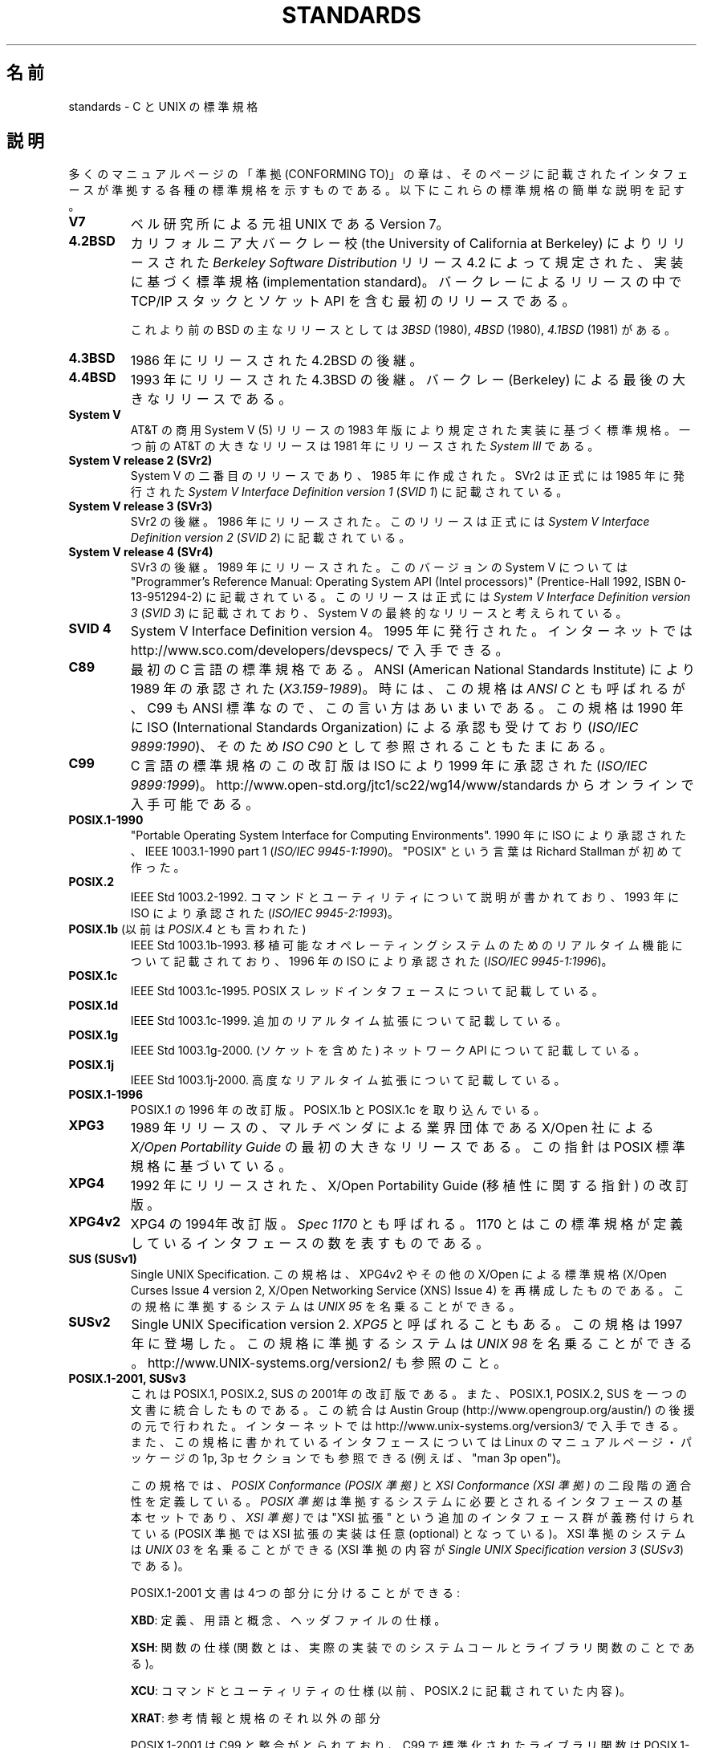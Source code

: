 .\" Copyright (c) 2006, Michael Kerrisk <mtk.manpages@gmail.com>
.\" includes some material by other authors that was formerly
.\" in intro.2.
.\"
.\" This is free documentation; you can redistribute it and/or
.\" modify it under the terms of the GNU General Public License as
.\" published by the Free Software Foundation; either version 2 of
.\" the License, or (at your option) any later version.
.\"
.\" The GNU General Public License's references to "object code"
.\" and "executables" are to be interpreted as the output of any
.\" document formatting or typesetting system, including
.\" intermediate and printed output.
.\"
.\" This manual is distributed in the hope that it will be useful,
.\" but WITHOUT ANY WARRANTY; without even the implied warranty of
.\" MERCHANTABILITY or FITNESS FOR A PARTICULAR PURPOSE.  See the
.\" GNU General Public License for more details.
.\"
.\" You should have received a copy of the GNU General Public
.\" License along with this manual; if not, write to the Free
.\" Software Foundation, Inc., 59 Temple Place, Suite 330, Boston, MA 02111,
.\" USA.
.\"
.\"*******************************************************************
.\"
.\" This file was generated with po4a. Translate the source file.
.\"
.\"*******************************************************************
.TH STANDARDS 7 2009\-06\-01 Linux "Linux Programmer's Manual"
.SH 名前
standards \- C と UNIX の標準規格
.SH 説明
多くのマニュアルページの「準拠 (CONFORMING TO)」の章は、 そのページに記載されたインタフェースが準拠する
各種の標準規格を示すものである。 以下にこれらの標準規格の簡単な説明を記す。
.TP 
\fBV7\fP
ベル研究所による元祖 UNIX である Version 7。
.TP 
\fB4.2BSD\fP
カリフォルニア大バークレー校 (the University of California at Berkeley)  によりリリースされた
\fIBerkeley Software Distribution\fP リリース 4.2 によって規定された、実装に基づく標準規格
(implementation standard)。 バークレーによるリリースの中で TCP/IP スタックとソケット API
を含む最初のリリースである。

これより前のBSD の主なリリースとしては \fI3BSD\fP (1980), \fI4BSD\fP (1980), \fI4.1BSD\fP (1981) がある。
.TP 
\fB4.3BSD\fP
1986 年にリリースされた 4.2BSD の後継。
.TP 
\fB4.4BSD\fP
1993 年にリリースされた 4.3BSD の後継。 バークレー (Berkeley) による最後の大きなリリースである。
.TP 
\fBSystem V\fP
AT&T の商用 System V (5) リリースの 1983 年版により規定された 実装に基づく標準規格。 一つ前の AT&T の大きなリリースは
1981 年にリリースされた \fISystem III\fP である。
.TP 
\fBSystem V release 2 (SVr2)\fP
System V の二番目のリリースであり、1985 年に作成された。 SVr2 は正式には 1985 年に発行された \fISystem V
Interface Definition version 1\fP (\fISVID 1\fP)  に記載されている。
.TP 
\fBSystem V release 3 (SVr3)\fP
SVr2 の後継。1986 年にリリースされた。 このリリースは正式には \fISystem V Interface Definition version
2\fP (\fISVID 2\fP)  に記載されている。
.TP 
\fBSystem V release 4 (SVr4)\fP
SVr3 の後継。1989 年にリリースされた。 このバージョンの System V については "Programmer's Reference
Manual: Operating System API (Intel processors)" (Prentice\-Hall 1992, ISBN
0\-13\-951294\-2) に記載されている。 このリリースは正式には \fISystem V Interface Definition version
3\fP (\fISVID 3\fP)  に記載されており、System V の最終的なリリースと考えられている。
.TP 
\fBSVID 4\fP
System V Interface Definition version 4。 1995 年に発行された。 インターネットでは
http://www.sco.com/developers/devspecs/ で入手できる。
.TP 
\fBC89\fP
最初の C 言語の標準規格である。 ANSI (American National Standards Institute) により 1989
年の承認された (\fIX3.159\-1989\fP)。 時には、この規格は \fIANSI C\fP とも呼ばれるが、 C99 も ANSI
標準なので、この言い方はあいまいである。 この規格は 1990 年に ISO (International Standards
Organization) による 承認も受けており (\fIISO/IEC 9899:1990\fP)、 そのため \fIISO C90\fP
として参照されることもたまにある。
.TP 
\fBC99\fP
C 言語の標準規格のこの改訂版は ISO により 1999 年に承認された (\fIISO/IEC 9899:1999\fP)。
http://www.open\-std.org/jtc1/sc22/wg14/www/standards からオンラインで入手可能である。
.TP 
\fBPOSIX.1\-1990\fP
"Portable Operating System Interface for Computing Environments".  1990 年に
ISO により承認された、IEEE 1003.1\-1990 part 1 (\fIISO/IEC 9945\-1:1990\fP)。 "POSIX"
という言葉は Richard Stallman が初めて作った。
.TP 
\fBPOSIX.2\fP
IEEE Std 1003.2\-1992.  コマンドとユーティリティについて説明が書かれており、 1993 年に ISO により承認された
(\fIISO/IEC 9945\-2:1993\fP)。
.TP 
\fBPOSIX.1b\fP (以前は \fIPOSIX.4\fP とも言われた)
IEEE Std 1003.1b\-1993.  移植可能なオペレーティングシステムのためのリアルタイム機能について 記載されており、 1996 年の
ISO により承認された (\fIISO/IEC 9945\-1:1996\fP)。
.TP 
\fBPOSIX.1c\fP
IEEE Std 1003.1c\-1995.  POSIX スレッドインタフェースについて記載している。
.TP 
\fBPOSIX.1d\fP
IEEE Std 1003.1c\-1999.  追加のリアルタイム拡張について記載している。
.TP 
\fBPOSIX.1g\fP
IEEE Std 1003.1g\-2000.  (ソケットを含めた) ネットワーク API について記載している。
.TP 
\fBPOSIX.1j\fP
IEEE Std 1003.1j\-2000.  高度なリアルタイム拡張について記載している。
.TP 
\fBPOSIX.1\-1996\fP
POSIX.1 の 1996 年の改訂版。 POSIX.1b と POSIX.1c を取り込んでいる。
.TP 
\fBXPG3\fP
1989 年リリースの、マルチベンダによる業界団体である X/Open 社による \fIX/Open Portability Guide\fP
の最初の大きなリリースである。 この指針は POSIX 標準規格に基づいている。
.TP 
\fBXPG4\fP
1992 年にリリースされた、X/Open Portability Guide (移植性に関する指針)  の改訂版。
.TP 
\fBXPG4v2\fP
XPG4 の 1994年改訂版。 \fISpec 1170\fP とも呼ばれる。 1170 とはこの標準規格が定義しているインタフェースの数を表すものである。
.TP 
\fBSUS (SUSv1)\fP
Single UNIX Specification.  この規格は、XPG4v2 やその他の X/Open による標準規格 (X/Open Curses
Issue 4 version 2, X/Open Networking Service (XNS) Issue 4)  を再構成したものである。
この規格に準拠するシステムは \fIUNIX 95\fP を名乗ることができる。
.TP 
\fBSUSv2\fP
Single UNIX Specification version 2.  \fIXPG5\fP と呼ばれることもある。 この規格は 1997 年に登場した。
この規格に準拠するシステムは \fIUNIX 98\fP を名乗ることができる。 http://www.UNIX\-systems.org/version2/
も参照のこと。
.TP 
\fBPOSIX.1\-2001, SUSv3\fP
これは POSIX.1, POSIX.2, SUS の 2001年の改訂版である。 また、POSIX.1, POSIX.2, SUS
を一つの文書に統合したものである。 この統合は Austin Group (http://www.opengroup.org/austin/)
の後援の元で行われた。 インターネットでは http://www.unix\-systems.org/version3/ で入手できる。
また、この規格に書かれているインタフェースについては Linux のマニュアルページ・パッケージの 1p, 3p セクションでも 参照できる
(例えば、"man 3p open")。

この規格では、 \fIPOSIX Conformance (POSIX 準拠)\fP と \fIXSI Conformance (XSI 準拠)\fP
の二段階の適合性を定義している。 \fIPOSIX 準拠\fP は準拠するシステムに必要とされるインタフェースの基本セットであり、 \fIXSI 準拠)\fP では
"XSI 拡張" という追加のインタフェース群が義務付けられている (POSIX 準拠では XSI 拡張の実装は任意 (optional)
となっている)。 XSI 準拠のシステムは \fIUNIX 03\fP を名乗ることができる (XSI 準拠の内容が \fISingle UNIX
Specification version 3\fP (\fISUSv3\fP)  である)。

POSIX.1\-2001 文書は 4つの部分に分けることができる:

\fBXBD\fP: 定義、用語と概念、ヘッダファイルの仕様。

\fBXSH\fP: 関数の仕様 (関数とは、実際の実装でのシステムコールと ライブラリ関数のことである)。

\fBXCU\fP: コマンドとユーティリティの仕様 (以前、 POSIX.2 に記載されていた内容)。

\fBXRAT\fP: 参考情報と規格のそれ以外の部分

POSIX.1\-2001 は C99 と整合がとられており、 C99 で標準化されたライブラリ関数は POSIX.1\-2001 でも 標準化されている。

元の 2001 年版の標準に対する Technical Corrigenda (正誤表; 細かな修正と改良) が二つ行われている: 2003 年の
TC1 (\fIPOSIX.1\-2003\fP と呼ばれる) と 2004 年の TC2 (\fIPOSIX.1\-2004\fP と呼ばれる) である。
.TP 
\fBPOSIX.1\-2008, SUSv4\fP
POSIX.1/SUS の次の改訂版に関する作業は 2008 年に完了し承認された。

この改訂版での変更は POSIX.1\-2001/SUSv3 で行われた変更ほど大きくないが、
多くの新しいインターフェイスが追加され、既存の仕様に関しても 種々の詳細が変更されている。 POSIX.1\-2001 では任意 (optional)
とされていたインターフェイスの多くが 2008 年版の標準では必須 (mandatory) になる。 POSIX.1\-2001
に存在するインターフェイスのいくつかは、 POSIX.1\-2008 では廃止予定の印が付けられたり、 標準から完全に削除されたりしている。

改訂された標準は POSIX.1\-2001 と同じく 4 つの部分に分けられ、 前回と同様に二段階の適合性を定義している。 基本セットである
\fIPOSIX Conformance (POSIX 準拠)\fP と、 基本仕様のインターフェイスに加えて追加のインターフェイス群が 義務付けられている
\fIXSI Conformance (XSI 準拠)\fP の二つである。

一般には、マニュアルページの「準拠」の章のリストに POSIX.1\-2001 が あれば、他に注意書きがなければ、そのインターフェイスは
POSIX.1\-2008 にも準拠していると考えてよい。

詳しい情報は Austin Group のウェブサイト http://www.opengroup.org/austin/ に載っている。
.SH 関連項目
\fBfeature_test_macros\fP(7), \fBlibc\fP(7), \fBposixoptions\fP(7)

